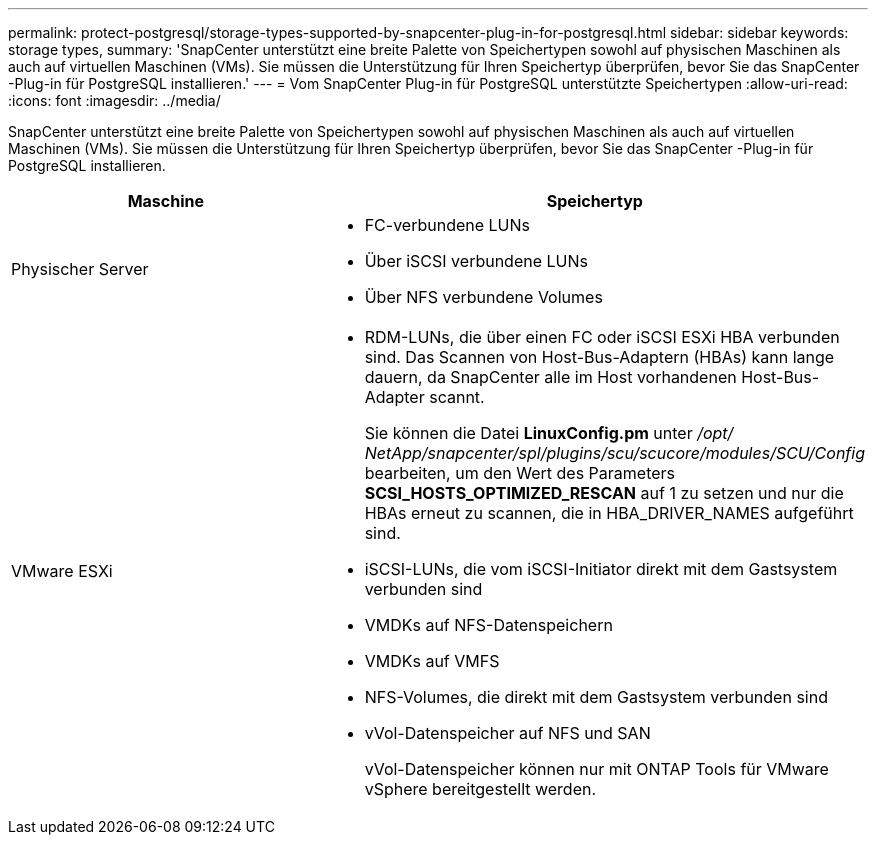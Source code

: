 ---
permalink: protect-postgresql/storage-types-supported-by-snapcenter-plug-in-for-postgresql.html 
sidebar: sidebar 
keywords: storage types, 
summary: 'SnapCenter unterstützt eine breite Palette von Speichertypen sowohl auf physischen Maschinen als auch auf virtuellen Maschinen (VMs).  Sie müssen die Unterstützung für Ihren Speichertyp überprüfen, bevor Sie das SnapCenter -Plug-in für PostgreSQL installieren.' 
---
= Vom SnapCenter Plug-in für PostgreSQL unterstützte Speichertypen
:allow-uri-read: 
:icons: font
:imagesdir: ../media/


[role="lead"]
SnapCenter unterstützt eine breite Palette von Speichertypen sowohl auf physischen Maschinen als auch auf virtuellen Maschinen (VMs).  Sie müssen die Unterstützung für Ihren Speichertyp überprüfen, bevor Sie das SnapCenter -Plug-in für PostgreSQL installieren.

|===
| Maschine | Speichertyp 


 a| 
Physischer Server
 a| 
* FC-verbundene LUNs
* Über iSCSI verbundene LUNs
* Über NFS verbundene Volumes




 a| 
VMware ESXi
 a| 
* RDM-LUNs, die über einen FC oder iSCSI ESXi HBA verbunden sind. Das Scannen von Host-Bus-Adaptern (HBAs) kann lange dauern, da SnapCenter alle im Host vorhandenen Host-Bus-Adapter scannt.
+
Sie können die Datei *LinuxConfig.pm* unter _/opt/ NetApp/snapcenter/spl/plugins/scu/scucore/modules/SCU/Config_ bearbeiten, um den Wert des Parameters *SCSI_HOSTS_OPTIMIZED_RESCAN* auf 1 zu setzen und nur die HBAs erneut zu scannen, die in HBA_DRIVER_NAMES aufgeführt sind.

* iSCSI-LUNs, die vom iSCSI-Initiator direkt mit dem Gastsystem verbunden sind
* VMDKs auf NFS-Datenspeichern
* VMDKs auf VMFS
* NFS-Volumes, die direkt mit dem Gastsystem verbunden sind
* vVol-Datenspeicher auf NFS und SAN
+
vVol-Datenspeicher können nur mit ONTAP Tools für VMware vSphere bereitgestellt werden.



|===